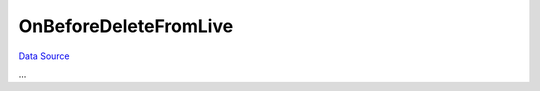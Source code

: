 OnBeforeDeleteFromLive
~~~~~~~~~~~~~~~~~~~~~~
`Data Source`_

...

.. _Data Source: http://guide.in-portal.org/rus/index.php/EventHandler:OnBeforeDeleteFromLive
